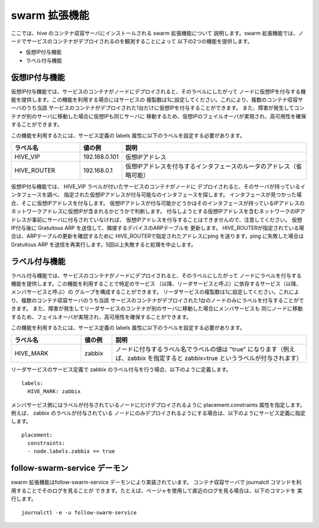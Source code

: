 =========================
swarm 拡張機能
=========================
ここでは、hive のコンテナ収容サーバにインストールされる swarm 拡張機能について
説明します。swarm 拡張機能では、ノードでサービスのコンテナがデプロイされるのを観測することによって
以下の2つの機能を提供します。

- 仮想IP付与機能
- ラベル付与機能

仮想IP付与機能
===============================
仮想IP付与機能では、サービスのコンテナがノードにデプロイされると、そのラベルにしたがって
ノードに仮想IPを付与する機能を提供します。この機能を利用する場合にはサービスの
複製数は1に設定してください。これにより、複数のコンテナ収容サーバのうち当該
サービスのコンテナがデプロイされた1台だけに仮想IPを付与することができます。
また、障害が発生してコンテナが別のサーバに移動した場合に仮想IPも同じサーバに
移動するため、仮想IPのフェイルオーバが実現され、高可用性を確保することができます。

この機能を利用するたには、サービス定義の labels 属性に以下のラベルを設定する必要があります。

..  list-table::
    :widths: 18 8 50
    :header-rows: 1

    * - ラベル名
      - 値の例
      - 説明
    * - HIVE_VIP
      - 192.168.0.101
      - 仮想IPアドレス
    * - HIVE_ROUTER
      - 192.168.0.1
      - 仮想IPアドレスを付与するインタフェースのルータのアドレス（省略可能）

仮想IP付与機能では、 HIVE_VIP ラベルが付いたサービスのコンテナがノードに
デプロイされると、そのサーバが持っているインタフェースを調べ、
指定された仮想IPアドレスが付与可能なのインタフェースを探します。
インタフェースが見つかった場合、そこに仮想IPアドレスを付与します。
仮想IPアドレスが付与可能かどうかはそのインタフェースが持っているIPアドレスの
ネットワークアドレスに仮想IPが含まれるかどうかで判断します。
付与しようとする仮想IPアドレスを含むネットワークのIPアドレスが事前にサーバに付与されていなければ、
仮想IPアドレスを付与することはできませんので、注意してください。
仮想IP付与後に Gratuitous ARP を送信して、隣接するデバイスのARPテーブルを
更新します。
HIVE_ROUTERが指定されている場合は、ARPテーブルの更新を確認するために
HIVE_ROUTERで指定されたアドレスにping を送ります。ping に失敗した場合は
Gratuitous ARP を送信を再実行します。5回以上失敗すると処理を中止します。

ラベル付与機能
===============================
ラベル付与機能では、サービスのコンテナがノードにデプロイされると、そのラベルにしたがって
ノードにラベルを付与する機能を提供します。この機能を利用することで特定のサービス
（以降、リーダサービスと呼ぶ）に依存するサービス（以降、メンバサービスと呼ぶ）の
グループを構成することができます。
リーダサービスの複製数は1に設定してください。これにより、複数のコンテナ収容サーバのうち当該
サービスのコンテナがデプロイされた1台のノードのみにラベルを付与することができます。
また、障害が発生してリーダサービスのコンテナが別のサーバに移動した場合にメンバサービスも
同じノードに移動するため、フェイルオーバが実現され、高可用性を確保することができます。

この機能を利用するたには、サービス定義の labels 属性に以下のラベルを設定する必要があります。

..  list-table::
    :widths: 18 8 50
    :header-rows: 1

    * - ラベル名
      - 値の例
      - 説明
    * - HIVE_MARK
      - zabbix
      - ノードに付与するラベル名でラベルの値は "true" になります（例えば、zabbix を指定すると zabbix=true というラベルが付与されます）

リーダサービスのサービス定義で zabbix のラベル付与を行う場合、以下のように定義します。
::

    labels:
      HIVE_MARK: zabbix


メンバサービス側にはラベルが付与されているノードにだけデプロイされるように
placement.constraints 属性を指定します。例えば、 zabbix のラベルが付与されている
ノードにのみデプロイされるようにする場合は、以下のようにサービス定義に指定します。

::

    placement:
      constraints:
      - node.labels.zabbix == true


follow-swarm-service デーモン
=============================
swarm 拡張機能はfollow-swarm-service デーモンにより実装されています。
コンテナ収容サーバで journalctl コマンドを利用することでそのログを見ることが
できます。たとえば、ページャを使用して直近のログを見る場合は、以下のコマンドを
実行します。

::

    journalctl -e -u follow-swarm-service


